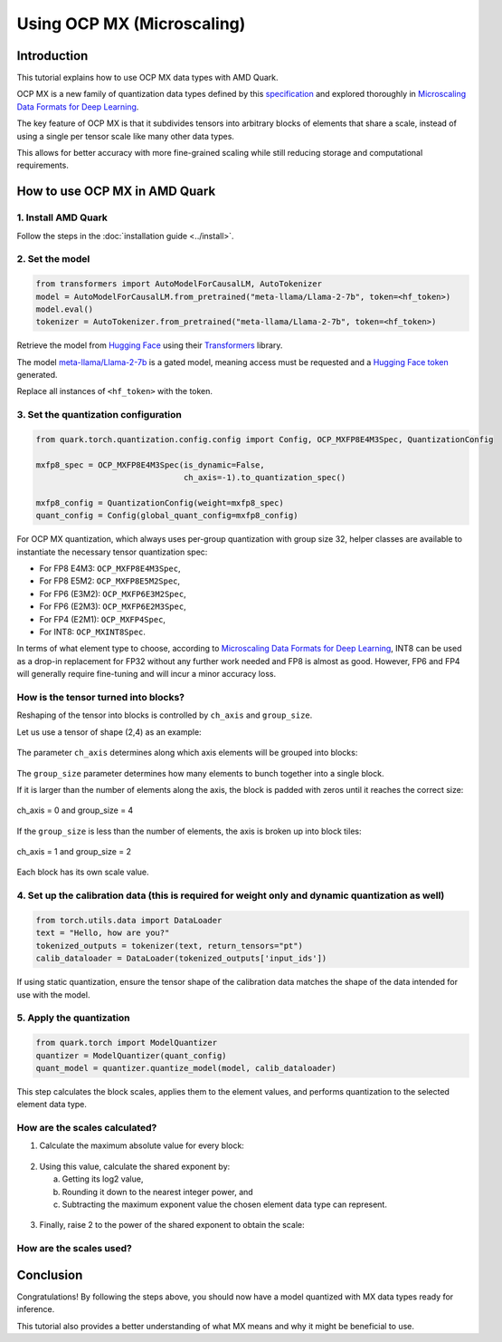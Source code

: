 Using OCP MX (Microscaling)
===========================

Introduction
------------

This tutorial explains how to use OCP MX data types with AMD Quark.

OCP MX is a new family of quantization data types defined by this `specification <https://www.opencompute.org/documents/ocp-microscaling-formats-mx-v1-0-spec-final-pdf>`__ and explored thoroughly in `Microscaling Data Formats for Deep Learning <https://arxiv.org/abs/2310.10537>`__.

The key feature of OCP MX is that it subdivides tensors into arbitrary blocks of elements that share a scale, instead of using a single per tensor scale like many other data types.

This allows for better accuracy with more fine-grained scaling while still reducing storage and computational requirements.

How to use OCP MX in AMD Quark
------------------------------

1. Install AMD Quark
~~~~~~~~~~~~~~~~~~~~

Follow the steps in the :doc:`installation guide <../install>`.

2. Set the model
~~~~~~~~~~~~~~~~

.. code-block:: python

   from transformers import AutoModelForCausalLM, AutoTokenizer
   model = AutoModelForCausalLM.from_pretrained("meta-llama/Llama-2-7b", token=<hf_token>)
   model.eval()
   tokenizer = AutoTokenizer.from_pretrained("meta-llama/Llama-2-7b", token=<hf_token>)

Retrieve the model from `Hugging Face <https://huggingface.co/>`__ using their `Transformers <https://huggingface.co/docs/transformers/index>`__ library.

The model `meta-llama/Llama-2-7b <https://huggingface.co/meta-llama/Llama-2-7b>`__ is a gated model, meaning access must be requested and a `Hugging Face token <https://huggingface.co/docs/hub/security-tokens>`__ generated.

Replace all instances of ``<hf_token>`` with the token.

3. Set the quantization configuration
~~~~~~~~~~~~~~~~~~~~~~~~~~~~~~~~~~~~~

.. code-block:: python

   from quark.torch.quantization.config.config import Config, OCP_MXFP8E4M3Spec, QuantizationConfig
   
   mxfp8_spec = OCP_MXFP8E4M3Spec(is_dynamic=False, 
                                  ch_axis=-1).to_quantization_spec()

   mxfp8_config = QuantizationConfig(weight=mxfp8_spec)
   quant_config = Config(global_quant_config=mxfp8_config)

For OCP MX quantization, which always uses per-group quantization with group size 32, helper classes are available to instantiate the necessary tensor quantization spec:

- For FP8 E4M3: ``OCP_MXFP8E4M3Spec``,
- For FP8 E5M2: ``OCP_MXFP8E5M2Spec``,
- For FP6 (E3M2): ``OCP_MXFP6E3M2Spec``,
- For FP6 (E2M3): ``OCP_MXFP6E2M3Spec``,
- For FP4 (E2M1): ``OCP_MXFP4Spec``,
- For INT8: ``OCP_MXINT8Spec``.

In terms of what element type to choose, according to `Microscaling Data Formats for Deep Learning <https://arxiv.org/abs/2310.10537>`__, INT8 can be used as a drop-in replacement for FP32 without any further work needed and FP8 is almost as good. However, FP6 and FP4 will generally require fine-tuning and will incur a minor accuracy loss.

How is the tensor turned into blocks?
~~~~~~~~~~~~~~~~~~~~~~~~~~~~~~~~~~~~~

Reshaping of the tensor into blocks is controlled by ``ch_axis`` and ``group_size``.

Let us use a tensor of shape (2,4) as an example:

.. figure:: ../_static/mx/tensor_base.png
   :align: center

The parameter ``ch_axis`` determines along which axis elements will be grouped into blocks:

.. figure:: ../_static/mx/tensor_axis_0.png
   :align: center

.. figure:: ../_static/mx/tensor_axis_1.png
   :align: center

The ``group_size`` parameter determines how many elements to bunch together into a single block.

If it is larger than the number of elements along the axis, the block is padded with zeros until it reaches the correct size:

.. figure:: ../_static/mx/tensor_axis_0_padded.png
   :align: center

   ch_axis = 0 and group_size = 4

If the ``group_size`` is less than the number of elements, the axis is broken up into block tiles:

.. figure:: ../_static/mx/tensor_axis_1_tiled.png
   :align: center

   ch_axis = 1 and group_size = 2

Each block has its own scale value.

4. Set up the calibration data (this is required for weight only and dynamic quantization as well)
~~~~~~~~~~~~~~~~~~~~~~~~~~~~~~~~~~~~~~~~~~~~~~~~~~~~~~~~~~~~~~~~~~~~~~~~~~~~~~~~~~~~~~~~~~~~~~~~~~

.. code-block:: python

   from torch.utils.data import DataLoader
   text = "Hello, how are you?"
   tokenized_outputs = tokenizer(text, return_tensors="pt")
   calib_dataloader = DataLoader(tokenized_outputs['input_ids'])

If using static quantization, ensure the tensor shape of the calibration data matches the shape of the data intended for use with the model.

5. Apply the quantization
~~~~~~~~~~~~~~~~~~~~~~~~~

.. code-block:: python

   from quark.torch import ModelQuantizer
   quantizer = ModelQuantizer(quant_config)
   quant_model = quantizer.quantize_model(model, calib_dataloader)

This step calculates the block scales, applies them to the element values, and performs quantization to the selected element data type.

How are the scales calculated?
~~~~~~~~~~~~~~~~~~~~~~~~~~~~~~

1. Calculate the maximum absolute value for every block:

.. figure:: ../_static/mx/tensor_abs_max.png
   :align: center

2. Using this value, calculate the shared exponent by:

   a. Getting its log2 value,
   b. Rounding it down to the nearest integer power, and
   c. Subtracting the maximum exponent value the chosen element data type can represent.

.. figure:: ../_static/mx/shared_exponent.png
   :align: center

3. Finally, raise 2 to the power of the shared exponent to obtain the scale:

.. figure:: ../_static/mx/scale_po2.png
   :align: center

How are the scales used?
~~~~~~~~~~~~~~~~~~~~~~~~

.. figure:: ../_static/mx/quant_dequant.png
   :align: center

Conclusion
----------

Congratulations! By following the steps above, you should now have a model quantized with MX data types ready for inference.

This tutorial also provides a better understanding of what MX means and why it might be beneficial to use.